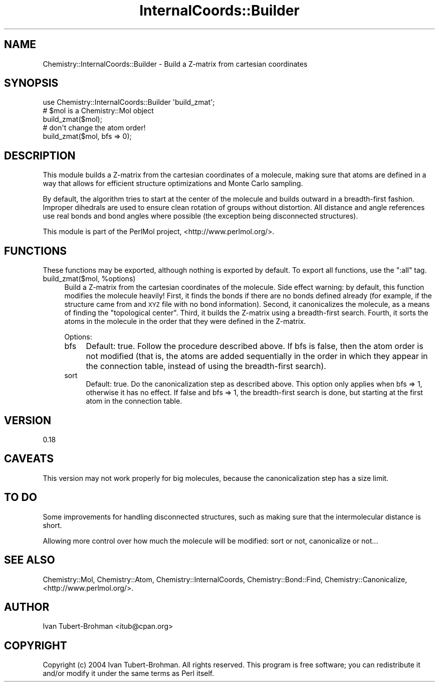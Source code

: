 .\" Automatically generated by Pod::Man 2.16 (Pod::Simple 3.05)
.\"
.\" Standard preamble:
.\" ========================================================================
.de Sh \" Subsection heading
.br
.if t .Sp
.ne 5
.PP
\fB\\$1\fR
.PP
..
.de Sp \" Vertical space (when we can't use .PP)
.if t .sp .5v
.if n .sp
..
.de Vb \" Begin verbatim text
.ft CW
.nf
.ne \\$1
..
.de Ve \" End verbatim text
.ft R
.fi
..
.\" Set up some character translations and predefined strings.  \*(-- will
.\" give an unbreakable dash, \*(PI will give pi, \*(L" will give a left
.\" double quote, and \*(R" will give a right double quote.  \*(C+ will
.\" give a nicer C++.  Capital omega is used to do unbreakable dashes and
.\" therefore won't be available.  \*(C` and \*(C' expand to `' in nroff,
.\" nothing in troff, for use with C<>.
.tr \(*W-
.ds C+ C\v'-.1v'\h'-1p'\s-2+\h'-1p'+\s0\v'.1v'\h'-1p'
.ie n \{\
.    ds -- \(*W-
.    ds PI pi
.    if (\n(.H=4u)&(1m=24u) .ds -- \(*W\h'-12u'\(*W\h'-12u'-\" diablo 10 pitch
.    if (\n(.H=4u)&(1m=20u) .ds -- \(*W\h'-12u'\(*W\h'-8u'-\"  diablo 12 pitch
.    ds L" ""
.    ds R" ""
.    ds C` ""
.    ds C' ""
'br\}
.el\{\
.    ds -- \|\(em\|
.    ds PI \(*p
.    ds L" ``
.    ds R" ''
'br\}
.\"
.\" Escape single quotes in literal strings from groff's Unicode transform.
.ie \n(.g .ds Aq \(aq
.el       .ds Aq '
.\"
.\" If the F register is turned on, we'll generate index entries on stderr for
.\" titles (.TH), headers (.SH), subsections (.Sh), items (.Ip), and index
.\" entries marked with X<> in POD.  Of course, you'll have to process the
.\" output yourself in some meaningful fashion.
.ie \nF \{\
.    de IX
.    tm Index:\\$1\t\\n%\t"\\$2"
..
.    nr % 0
.    rr F
.\}
.el \{\
.    de IX
..
.\}
.\"
.\" Accent mark definitions (@(#)ms.acc 1.5 88/02/08 SMI; from UCB 4.2).
.\" Fear.  Run.  Save yourself.  No user-serviceable parts.
.    \" fudge factors for nroff and troff
.if n \{\
.    ds #H 0
.    ds #V .8m
.    ds #F .3m
.    ds #[ \f1
.    ds #] \fP
.\}
.if t \{\
.    ds #H ((1u-(\\\\n(.fu%2u))*.13m)
.    ds #V .6m
.    ds #F 0
.    ds #[ \&
.    ds #] \&
.\}
.    \" simple accents for nroff and troff
.if n \{\
.    ds ' \&
.    ds ` \&
.    ds ^ \&
.    ds , \&
.    ds ~ ~
.    ds /
.\}
.if t \{\
.    ds ' \\k:\h'-(\\n(.wu*8/10-\*(#H)'\'\h"|\\n:u"
.    ds ` \\k:\h'-(\\n(.wu*8/10-\*(#H)'\`\h'|\\n:u'
.    ds ^ \\k:\h'-(\\n(.wu*10/11-\*(#H)'^\h'|\\n:u'
.    ds , \\k:\h'-(\\n(.wu*8/10)',\h'|\\n:u'
.    ds ~ \\k:\h'-(\\n(.wu-\*(#H-.1m)'~\h'|\\n:u'
.    ds / \\k:\h'-(\\n(.wu*8/10-\*(#H)'\z\(sl\h'|\\n:u'
.\}
.    \" troff and (daisy-wheel) nroff accents
.ds : \\k:\h'-(\\n(.wu*8/10-\*(#H+.1m+\*(#F)'\v'-\*(#V'\z.\h'.2m+\*(#F'.\h'|\\n:u'\v'\*(#V'
.ds 8 \h'\*(#H'\(*b\h'-\*(#H'
.ds o \\k:\h'-(\\n(.wu+\w'\(de'u-\*(#H)/2u'\v'-.3n'\*(#[\z\(de\v'.3n'\h'|\\n:u'\*(#]
.ds d- \h'\*(#H'\(pd\h'-\w'~'u'\v'-.25m'\f2\(hy\fP\v'.25m'\h'-\*(#H'
.ds D- D\\k:\h'-\w'D'u'\v'-.11m'\z\(hy\v'.11m'\h'|\\n:u'
.ds th \*(#[\v'.3m'\s+1I\s-1\v'-.3m'\h'-(\w'I'u*2/3)'\s-1o\s+1\*(#]
.ds Th \*(#[\s+2I\s-2\h'-\w'I'u*3/5'\v'-.3m'o\v'.3m'\*(#]
.ds ae a\h'-(\w'a'u*4/10)'e
.ds Ae A\h'-(\w'A'u*4/10)'E
.    \" corrections for vroff
.if v .ds ~ \\k:\h'-(\\n(.wu*9/10-\*(#H)'\s-2\u~\d\s+2\h'|\\n:u'
.if v .ds ^ \\k:\h'-(\\n(.wu*10/11-\*(#H)'\v'-.4m'^\v'.4m'\h'|\\n:u'
.    \" for low resolution devices (crt and lpr)
.if \n(.H>23 .if \n(.V>19 \
\{\
.    ds : e
.    ds 8 ss
.    ds o a
.    ds d- d\h'-1'\(ga
.    ds D- D\h'-1'\(hy
.    ds th \o'bp'
.    ds Th \o'LP'
.    ds ae ae
.    ds Ae AE
.\}
.rm #[ #] #H #V #F C
.\" ========================================================================
.\"
.IX Title "InternalCoords::Builder 3"
.TH InternalCoords::Builder 3 "2016-02-11" "perl v5.10.0" "User Contributed Perl Documentation"
.\" For nroff, turn off justification.  Always turn off hyphenation; it makes
.\" way too many mistakes in technical documents.
.if n .ad l
.nh
.SH "NAME"
Chemistry::InternalCoords::Builder \-  Build a Z\-matrix from cartesian
coordinates
.SH "SYNOPSIS"
.IX Header "SYNOPSIS"
.Vb 1
\&    use Chemistry::InternalCoords::Builder \*(Aqbuild_zmat\*(Aq; 
\&
\&    # $mol is a Chemistry::Mol object
\&    build_zmat($mol);
\&
\&    # don\*(Aqt change the atom order!
\&    build_zmat($mol, bfs => 0);
.Ve
.SH "DESCRIPTION"
.IX Header "DESCRIPTION"
This module builds a Z\-matrix from the cartesian coordinates of a molecule,
making sure that atoms are defined in a way that allows for efficient structure
optimizations and Monte Carlo sampling.
.PP
By default, the algorithm tries to start at the center of the molecule and
builds outward in a breadth-first fashion. Improper dihedrals are used to
ensure clean rotation of groups without distortion. All distance and angle
references use real bonds and bond angles where possible (the exception being
disconnected structures).
.PP
This module is part of the PerlMol project, <http://www.perlmol.org/>.
.SH "FUNCTIONS"
.IX Header "FUNCTIONS"
These functions may be exported, although nothing is exported by default.
To export all functions, use the \*(L":all\*(R" tag.
.ie n .IP "build_zmat($mol, %options)" 4
.el .IP "build_zmat($mol, \f(CW%options\fR)" 4
.IX Item "build_zmat($mol, %options)"
Build a Z\-matrix from the cartesian coordinates of the molecule. Side effect
warning: by default, this function modifies the molecule heavily! First, it
finds the bonds if there are no bonds defined already (for example, if the
structure came from and \s-1XYZ\s0 file with no bond information). Second, it
canonicalizes the molecule, as a means of finding the \*(L"topological center\*(R".
Third, it builds the Z\-matrix using a breadth-first search. Fourth, it sorts
the atoms in the molecule in the order that they were defined in the Z\-matrix.
.Sp
Options:
.RS 4
.IP "bfs" 4
.IX Item "bfs"
Default: true. Follow the procedure described above. If bfs is false, then
the atom order is not modified (that is, the atoms are added sequentially in
the order in which they appear in the connection table, instead of using the
breadth-first search).
.IP "sort" 4
.IX Item "sort"
Default: true. Do the canonicalization step as described above. This option
only applies when bfs => 1, otherwise it has no effect. If false and bfs => 1,
the breadth-first search is done, but starting at the first atom in the 
connection table.
.RE
.RS 4
.RE
.SH "VERSION"
.IX Header "VERSION"
0.18
.SH "CAVEATS"
.IX Header "CAVEATS"
This version may not work properly for big molecules, because the
canonicalization step has a size limit.
.SH "TO DO"
.IX Header "TO DO"
Some improvements for handling disconnected structures, such as making sure
that the intermolecular distance is short.
.PP
Allowing more control over how much the molecule will be modified: sort or not,
canonicalize or not...
.SH "SEE ALSO"
.IX Header "SEE ALSO"
Chemistry::Mol, Chemistry::Atom, Chemistry::InternalCoords,
Chemistry::Bond::Find, Chemistry::Canonicalize, 
<http://www.perlmol.org/>.
.SH "AUTHOR"
.IX Header "AUTHOR"
Ivan Tubert-Brohman <itub@cpan.org>
.SH "COPYRIGHT"
.IX Header "COPYRIGHT"
Copyright (c) 2004 Ivan Tubert-Brohman. All rights reserved. This program is
free software; you can redistribute it and/or modify it under the same terms as
Perl itself.
